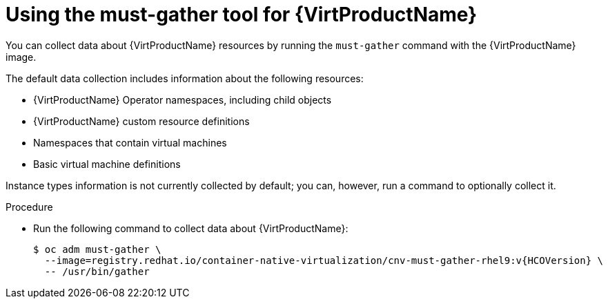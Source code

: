 // Module included in the following assemblies:
//
// * virt/support/virt-collecting-virt-data.adoc

//This file contains UI elements and/or package names that need to be updated.

:_mod-docs-content-type: PROCEDURE
[id="virt-using-virt-must-gather_{context}"]
= Using the must-gather tool for {VirtProductName}

You can collect data about {VirtProductName} resources by running the `must-gather` command with the {VirtProductName} image.

The default data collection includes information about the following resources:

* {VirtProductName} Operator namespaces, including child objects
* {VirtProductName} custom resource definitions
* Namespaces that contain virtual machines
* Basic virtual machine definitions

Instance types information is not currently collected by default; you can, however, run a command to optionally collect it.

.Procedure

* Run the following command to collect data about {VirtProductName}:
+
[source,terminal,subs="attributes+"]
----
$ oc adm must-gather \
  --image=registry.redhat.io/container-native-virtualization/cnv-must-gather-rhel9:v{HCOVersion} \
  -- /usr/bin/gather
----
